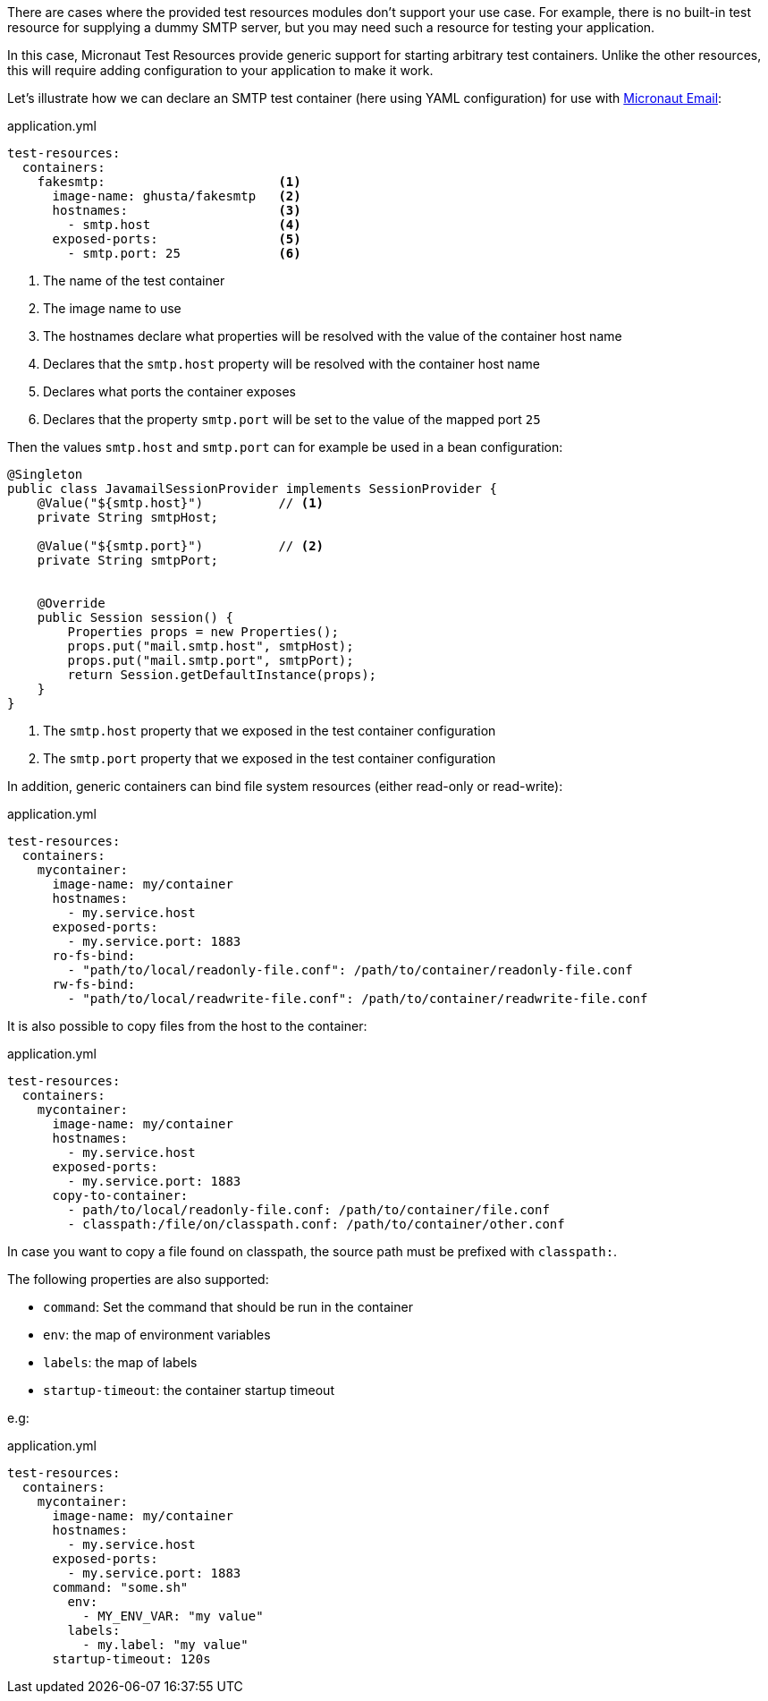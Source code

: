 There are cases where the provided test resources modules don't support your use case.
For example, there is no built-in test resource for supplying a dummy SMTP server, but you may need such a resource for testing your application.

In this case, Micronaut Test Resources provide generic support for starting arbitrary test containers.
Unlike the other resources, this will require adding configuration to your application to make it work.

Let's illustrate how we can declare an SMTP test container (here using YAML configuration) for use with https://micronaut-projects.github.io/micronaut-email[Micronaut Email]:

.application.yml
[source,yaml]
----
test-resources:
  containers:
    fakesmtp:                       <1>
      image-name: ghusta/fakesmtp   <2>
      hostnames:                    <3>
        - smtp.host                 <4>
      exposed-ports:                <5>
        - smtp.port: 25             <6>
----
<1> The name of the test container
<2> The image name to use
<3> The hostnames declare what properties will be resolved with the value of the container host name
<4> Declares that the `smtp.host` property will be resolved with the container host name
<5> Declares what ports the container exposes
<6> Declares that the property `smtp.port` will be set to the value of the mapped port `25`

Then the values `smtp.host` and `smtp.port` can for example be used in a bean configuration:

[source,java]
----
@Singleton
public class JavamailSessionProvider implements SessionProvider {
    @Value("${smtp.host}")          // <1>
    private String smtpHost;

    @Value("${smtp.port}")          // <2>
    private String smtpPort;


    @Override
    public Session session() {
        Properties props = new Properties();
        props.put("mail.smtp.host", smtpHost);
        props.put("mail.smtp.port", smtpPort);
        return Session.getDefaultInstance(props);
    }
}
----
<1> The `smtp.host` property that we exposed in the test container configuration
<2> The `smtp.port` property that we exposed in the test container configuration

In addition, generic containers can bind file system resources (either read-only or read-write):

.application.yml
[source,yaml,subs="verbatim"]
----
test-resources:
  containers:
    mycontainer:
      image-name: my/container
      hostnames:
        - my.service.host
      exposed-ports:
        - my.service.port: 1883
      ro-fs-bind:
        - "path/to/local/readonly-file.conf": /path/to/container/readonly-file.conf
      rw-fs-bind:
        - "path/to/local/readwrite-file.conf": /path/to/container/readwrite-file.conf
----

It is also possible to copy files from the host to the container:

.application.yml
[source,yaml,subs="verbatim"]
----
test-resources:
  containers:
    mycontainer:
      image-name: my/container
      hostnames:
        - my.service.host
      exposed-ports:
        - my.service.port: 1883
      copy-to-container:
        - path/to/local/readonly-file.conf: /path/to/container/file.conf
        - classpath:/file/on/classpath.conf: /path/to/container/other.conf
----

In case you want to copy a file found on classpath, the source path must be prefixed with `classpath:`.

The following properties are also supported:

- `command`: Set the command that should be run in the container
- `env`: the map of environment variables
- `labels`: the map of labels
- `startup-timeout`: the container startup timeout

e.g:

.application.yml
[source,yaml,subs="verbatim"]
----
test-resources:
  containers:
    mycontainer:
      image-name: my/container
      hostnames:
        - my.service.host
      exposed-ports:
        - my.service.port: 1883
      command: "some.sh"
        env:
          - MY_ENV_VAR: "my value"
        labels:
          - my.label: "my value"
      startup-timeout: 120s
----

